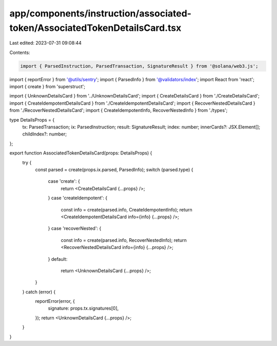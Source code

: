 app/components/instruction/associated-token/AssociatedTokenDetailsCard.tsx
==========================================================================

Last edited: 2023-07-31 09:08:44

Contents:

.. code-block:: tsx

    import { ParsedInstruction, ParsedTransaction, SignatureResult } from '@solana/web3.js';
import { reportError } from '@utils/sentry';
import { ParsedInfo } from '@validators/index';
import React from 'react';
import { create } from 'superstruct';

import { UnknownDetailsCard } from '../UnknownDetailsCard';
import { CreateDetailsCard } from './CreateDetailsCard';
import { CreateIdempotentDetailsCard } from './CreateIdempotentDetailsCard';
import { RecoverNestedDetailsCard } from './RecoverNestedDetailsCard';
import { CreateIdempotentInfo, RecoverNestedInfo } from './types';

type DetailsProps = {
    tx: ParsedTransaction;
    ix: ParsedInstruction;
    result: SignatureResult;
    index: number;
    innerCards?: JSX.Element[];
    childIndex?: number;
};

export function AssociatedTokenDetailsCard(props: DetailsProps) {
    try {
        const parsed = create(props.ix.parsed, ParsedInfo);
        switch (parsed.type) {
            case 'create': {
                return <CreateDetailsCard {...props} />;
            }
            case 'createIdempotent': {
                const info = create(parsed.info, CreateIdempotentInfo);
                return <CreateIdempotentDetailsCard info={info} {...props} />;
            }
            case 'recoverNested': {
                const info = create(parsed.info, RecoverNestedInfo);
                return <RecoverNestedDetailsCard info={info} {...props} />;
            }
            default:
                return <UnknownDetailsCard {...props} />;
        }
    } catch (error) {
        reportError(error, {
            signature: props.tx.signatures[0],
        });
        return <UnknownDetailsCard {...props} />;
    }
}


